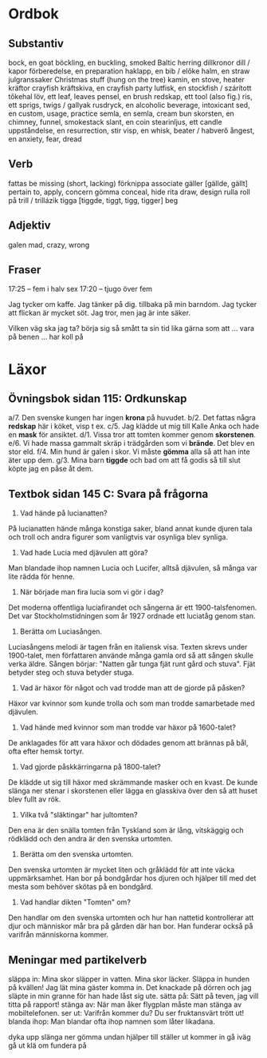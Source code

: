 * Ordbok

** Substantiv

bock, en                                goat
böckling, en                            buckling, smoked Baltic herring
dillkronor                              dill / kapor
förberedelse, en                        preparation
haklapp, en                             bib / előke
halm, en                                straw
julgranssaker                           Christmas stuff (hung on the tree)
kamin, en                               stove, heater
kräftor                                 crayfish
kräftskiva, en                          crayfish party
lutfisk, en                             stockfish / szárított tőkehal
löv, ett                                leaf, leaves
pensel, en                              brush
redskap, ett                            tool (also fig.)
ris, ett                                sprigs, twigs / gallyak
rusdryck, en                            alcoholic beverage, intoxicant
sed, en                                 custom, usage, practice
semla, en                               semla, cream bun
skorsten, en                            chimney, funnel, smokestack
slant, en                               coin
stearinljus, ett                        candle
uppståndelse, en                        resurrection, stir
visp, en                                whisk, beater / habverő
ångest, en                              anxiety, fear, dread

** Verb

fattas                                  be missing (short, lacking)
förknippa                               associate
gäller [gällde, gällt]                  pertain to, apply, concern
gömma                                   conceal, hide
rita                                    draw, design
rulla                                   roll
  på                                    trill / trillázik
tigga [tiggde, tiggt, tigg, tigger]     beg

** Adjektiv

galen                                   mad, crazy, wrong

** Fraser

17:25 -- fem i halv sex
17:20 -- tjugo över fem

Jag tycker om kaffe.
Jag tänker på dig.
           tillbaka på min barndom.
Jag tycker att flickan är mycket söt.
Jag tror, men jag är inte säker.

Vilken väg ska jag ta?
börja sig så smått                      ta sin tid
lika gärna som att ...
vara på benen ...
har koll på


* Läxor

** Övningsbok sidan 115: Ordkunskap

a/7. Den svenske kungen har ingen *krona* på huvudet.
b/2. Det fattas några *redskap* här i köket, visp t ex.
c/5. Jag klädde ut mig till Kalle Anka och hade en *mask* för ansiktet.
d/1. Vissa tror att tomten kommer genom *skorstenen*.
e/6. Vi hade massa gammalt skräp i trädgården som vi *brände*. Det blev en stor eld.
f/4. Min hund är galen i skor. Vi måste *gömma* alla så att han inte äter upp dem.
g/3. Mina barn *tiggde* och bad om att få godis så till slut köpte jag en påse åt dem.

** Textbok sidan 145 C: Svara på frågorna

1. Vad hände på lucianatten?

På lucianatten hände många konstiga saker, bland annat kunde djuren
tala och troll och andra figurer som vanligtvis var osynliga blev
synliga.

2. Vad hade Lucia med djävulen att göra?

Man blandade ihop namnen Lucia och Lucifer, alltså djävulen, så många
var lite rädda för henne.

3. När började man fira lucia som vi gör i dag?

Det moderna offentliga luciafirandet och sångerna är ett
1900-talsfenomen. Det var Stockholmstidningen som år 1927 ordnade ett
luciatåg genom stan.

4. Berätta om Luciasången.

Luciasångens melodi är tagen från en italiensk visa. Texten skrevs
under 1900-talet, men författaren använde många gamla ord så att
sången skulle verka äldre. Sången börjar: "Natten går tunga fjät runt
gård och stuva". Fjät betyder steg och stuva betyder stuga.

5. Vad är häxor för något och vad trodde man att de gjorde på påsken?

Häxor var kvinnor som kunde trolla och som man trodde samarbetade med
djävulen.

6. Vad hände med kvinnor som man trodde var häxor på 1600-talet?

De anklagades för att vara häxor och dödades genom att brännas på bål,
ofta efter hemsk tortyr.

7. Vad gjorde påskkärringarna på 1800-talet?

De klädde ut sig till häxor med skrämmande masker och en kvast. De
kunde slänga ner stenar i skorstenen eller lägga en glasskiva över den
så att huset blev fullt av rök.

8. Vilka två "släktingar" har jultomten?

Den ena är den snälla tomten från Tyskland som är lång, vitskäggig och
rödklädd och den andra är den svenska urtomten.

9. Berätta om den svenska urtomten.

Den svenska urtomten är mycket liten och gråklädd för att inte väcka
uppmärksamhet. Han bor på bondgårdar hos djuren och hjälper till med
det mesta som behöver skötas på en bondgård.

10. Vad handlar dikten "Tomten" om?

Den handlar om den svenska urtomten och hur han nattetid kontrollerar
att djur och människor mår bra på gården där han bor. Han funderar
också på varifrån människorna kommer.

** Meningar med partikelverb

släppa in: Mina skor släpper in vatten. Mina skor läcker.
           Släppa in hunden på kvällen!
           Jag lät mina gäster komma in.
           Det knackade på dörren och jag släpte in min granne för
             han hade låst sig ute.
sätta på: Sätt på teven, jag vill titta på rapport!
stänga av: När man åker flygplan måste man stänga av mobiltelefonen.
ser ut: Varifrån kommer du? Du ser fruktansvärt trött ut!
blanda ihop: Man blandar ofta ihop namnen som låter likadana.

dyka upp
slänga ner
gömma undan
hjälper till
ställer ut
kommer in
gå iväg
gå ut
klä om
fundera på
